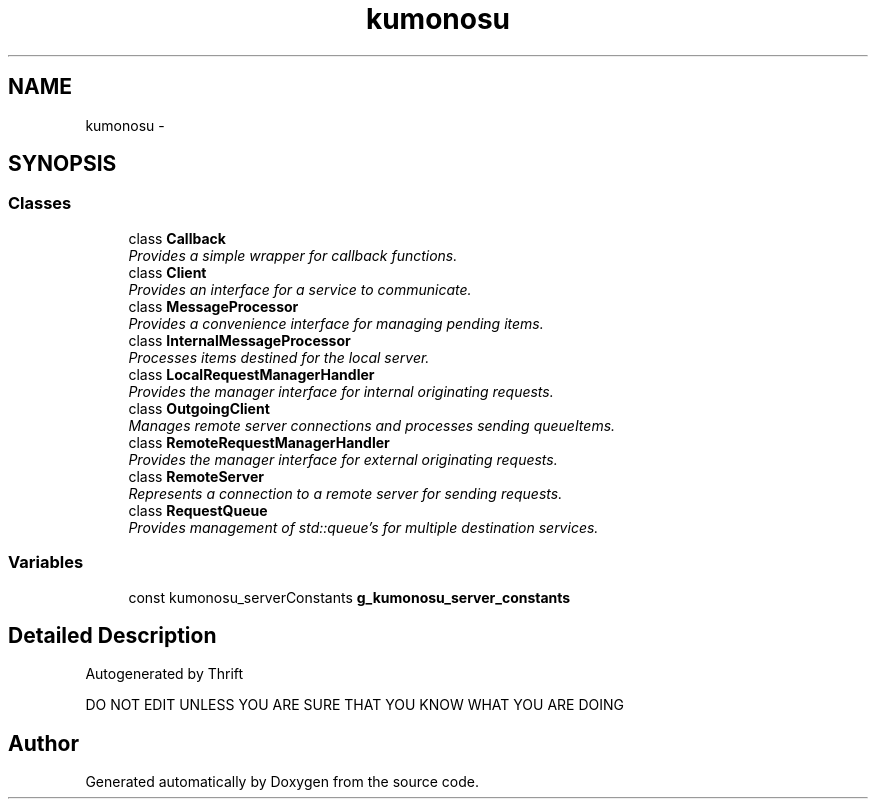 .TH "kumonosu" 3 "14 Aug 2009" "Doxygen" \" -*- nroff -*-
.ad l
.nh
.SH NAME
kumonosu \- 
.SH SYNOPSIS
.br
.PP
.SS "Classes"

.in +1c
.ti -1c
.RI "class \fBCallback\fP"
.br
.RI "\fIProvides a simple wrapper for callback functions. \fP"
.ti -1c
.RI "class \fBClient\fP"
.br
.RI "\fIProvides an interface for a service to communicate. \fP"
.ti -1c
.RI "class \fBMessageProcessor\fP"
.br
.RI "\fIProvides a convenience interface for managing pending items. \fP"
.ti -1c
.RI "class \fBInternalMessageProcessor\fP"
.br
.RI "\fIProcesses items destined for the local server. \fP"
.ti -1c
.RI "class \fBLocalRequestManagerHandler\fP"
.br
.RI "\fIProvides the manager interface for internal originating requests. \fP"
.ti -1c
.RI "class \fBOutgoingClient\fP"
.br
.RI "\fIManages remote server connections and processes sending queueItems. \fP"
.ti -1c
.RI "class \fBRemoteRequestManagerHandler\fP"
.br
.RI "\fIProvides the manager interface for external originating requests. \fP"
.ti -1c
.RI "class \fBRemoteServer\fP"
.br
.RI "\fIRepresents a connection to a remote server for sending requests. \fP"
.ti -1c
.RI "class \fBRequestQueue\fP"
.br
.RI "\fIProvides management of std::queue's for multiple destination services. \fP"
.in -1c
.SS "Variables"

.in +1c
.ti -1c
.RI "const kumonosu_serverConstants \fBg_kumonosu_server_constants\fP"
.br
.in -1c
.SH "Detailed Description"
.PP 
Autogenerated by Thrift
.PP
DO NOT EDIT UNLESS YOU ARE SURE THAT YOU KNOW WHAT YOU ARE DOING 
.SH "Author"
.PP 
Generated automatically by Doxygen from the source code.
